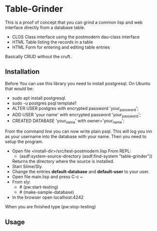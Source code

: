 #+STARTUP: inlineimeges

* Table-Grinder 

This is a proof of concept that you can grind a common lisp and web interface directly from a database table.

+ CLOS Class interface using the postmodern dau-class interface
+ HTML Table listing the records in a table
+ HTML Form for entering and editing table entries

Basically CRUD without the cruft..

[[./screen.png]]

** Installation

Before You can use this library you need to install postgresql.
On Ubuntu that would be:

- sudo apt install postgresql.
- sudo -u postgres psql template1
- ALTER USER postgres with encrypted password 'your_password';
- ADD USER 'your name' with encrypted password 'your_password';
- CREATED DATABASE 'your_name' with owner='your_name';

From the command line you can now write plain psql.
This will log you inn as your username into the database with your name.
Then you need to setup the program.
  
- Open file <install-dir>/src/test-postmodern.lisp
  From REPL:
  - (asdf:system-source-directory (asdf:find-system "table-grinder"))
  Returns the directory where the source is installed.
- Start Slime/Sly.
- Change the entries *default-database* and *default-user* to your user.
- Open file main.lisp and press C-c ~
- From sly:
  - # (pw:start-testing)
  - # (make-sample-database)
- In the browser open localhost:4242

When you are finished type (pw:stop-testing)

** Usage


#  LocalWords:  postgresql sudo postgres psql dir src pw localhost
#  LocalWords:  REPL CLOS png WebPage
